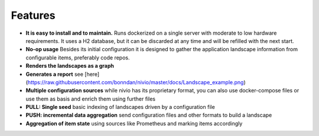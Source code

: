 Features
========

.. image:: https://raw.githubusercontent.com/bonndan/nivio/master/docs/graph.png
   :width: 100%
   :alt: Rendered graph

* **It is easy to install and to maintain.** Runs dockerized on a single server with moderate to low hardware requirements. It uses a H2 database, but it can be discarded at any time and will be refilled with the next start.
* **No-op usage** Besides its initial configuration it is designed to gather the application landscape information from configurable items, preferably code repos.
* **Renders the landscapes as a graph**
* **Generates a report** see [here](https://raw.githubusercontent.com/bonndan/nivio/master/docs/Landscape_example.png)
* **Multiple configuration sources** while nivio has its proprietary format, you can also use docker-compose files or use them as basis and enrich them using further files
* **PULL: Single seed** basic indexing of landscapes driven by a configuration file
* **PUSH: incremental data aggregation** send configuration files and other formats to build a landscape
* **Aggregation of item state** using sources like Prometheus and marking items accordingly
